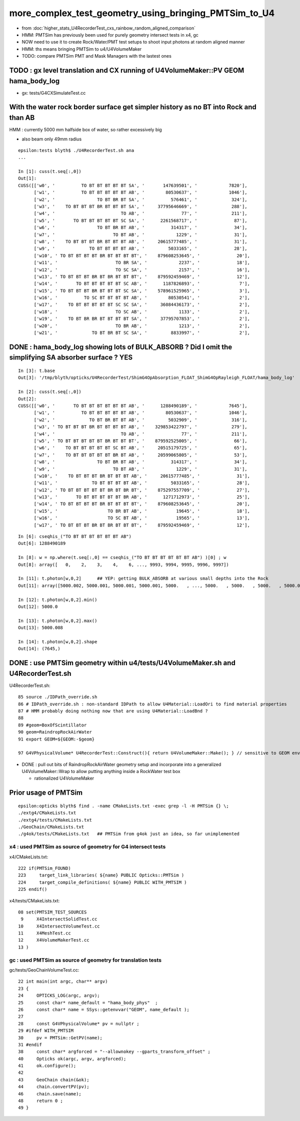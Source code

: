 more_complex_test_geometry_using_bringing_PMTSim_to_U4
=========================================================

* from :doc:`higher_stats_U4RecorderTest_cxs_rainbow_random_aligned_comparison`

* HMM: PMTSim has previously been used for purely geometry intersect tests in x4, gc
* NOW need to use it to create Rock/Water/PMT test setups to shoot input photons at random aligned manner
* HMM: ths means bringing PMTSim to u4/U4VolumeMaker 

* TODO: compare PMTSim PMT and Mask Managers with the lastest ones 



TODO : gx level translation and CX running of U4VolumeMaker::PV GEOM hama_body_log
-------------------------------------------------------------------------------------

* gx: tests/G4CXSimulateTest.cc 


With the water rock border surface get simpler history as no BT into Rock and than AB 
--------------------------------------------------------------------------------------

HMM : currently 5000 mm  halfside box of water, so rather excessively big  

* also beam only 49mm radius 

::

    epsilon:tests blyth$ ./U4RecorderTest.sh ana
    ...

    In [1]: cuss(t.seq[:,0])
    Out[1]: 
    CUSS([['w0', '          TO BT BT BT BT BT SA', '       147639501', '            7820'],
          ['w1', '          TO BT BT BT BT BT AB', '        80530637', '            1046'],
          ['w2', '                TO BT BR BT SA', '          576461', '             324'],
          ['w3', '    TO BT BT BT BR BT BT BT SA', '     37795646669', '             288'],
          ['w4', '                         TO AB', '              77', '             211'],
          ['w5', '       TO BT BT BT BT BT SC SA', '      2261568717', '              87'],
          ['w6', '                TO BT BR BT AB', '          314317', '              34'],
          ['w7', '                      TO BT AB', '            1229', '              31'],
          ['w8', '    TO BT BT BT BR BT BT BT AB', '     20615777485', '              31'],
          ['w9', '             TO BT BT BT BT AB', '         5033165', '              28'],
          ['w10', ' TO BT BT BT BT BR BT BT BT BT', '    879608253645', '              20'],
          ['w11', '                      TO BR SA', '            2237', '              18'],
          ['w12', '                      TO SC SA', '            2157', '              16'],
          ['w13', ' TO BT BT BT BR BT BR BT BT BT', '    879592459469', '              12'],
          ['w14', '       TO BT BT BT BT BT SC AB', '      1187826893', '               7'],
          ['w15', ' TO BT BT BT BR BT BT BT SC SA', '    578961525965', '               3'],
          ['w16', '          TO SC BT BT BT BT AB', '        80530541', '               2'],
          ['w17', '    TO BT BT BT BT BT SC SC SA', '     36084436173', '               2'],
          ['w18', '                      TO SC AB', '            1133', '               2'],
          ['w19', '    TO BT BR BR BT BT BT BT SA', '     37795707853', '               2'],
          ['w20', '                      TO BR AB', '            1213', '               2'],
          ['w21', '             TO BT BR BT SC SA', '         8833997', '               2'],




DONE : hama_body_log showing lots of BULK_ABSORB ? Did I omit the simplifying SA absorber surface ? YES
--------------------------------------------------------------------------------------------------------

::


    In [3]: t.base
    Out[3]: '/tmp/blyth/opticks/U4RecorderTest/ShimG4OpAbsorption_FLOAT_ShimG4OpRayleigh_FLOAT/hama_body_log'

    In [2]: cuss(t.seq[:,0])
    Out[2]: 
    CUSS([['w0', '       TO BT BT BT BT BT BT AB', '      1288490189', '            7645'],
          ['w1', '          TO BT BT BT BT BT AB', '        80530637', '            1046'],
          ['w2', '             TO BT BR BT BT AB', '         5032909', '             316'],
          ['w3', ' TO BT BT BT BR BT BT BT BT AB', '    329853422797', '             279'],
          ['w4', '                         TO AB', '              77', '             211'],
          ['w5', ' TO BT BT BT BT BT BR BT BT BT', '    879592525005', '              66'],
          ['w6', '    TO BT BT BT BT BT SC BT AB', '     20515179725', '              65'],
          ['w7', '    TO BT BT BT BT BT BR BT AB', '     20599065805', '              53'],
          ['w8', '                TO BT BR BT AB', '          314317', '              34'],
          ['w9', '                      TO BT AB', '            1229', '              31'],
          ['w10', '    TO BT BT BT BR BT BT BT AB', '     20615777485', '              31'],
          ['w11', '             TO BT BT BT BT AB', '         5033165', '              28'],
          ['w12', ' TO BT BT BT BT BT BR BT BR BT', '    875297557709', '              27'],
          ['w13', '       TO BT BT BT BT BT BR AB', '      1271712973', '              25'],
          ['w14', ' TO BT BT BT BT BR BT BT BT BT', '    879608253645', '              20'],
          ['w15', '                   TO BR BT AB', '           19645', '              18'],
          ['w16', '                   TO SC BT AB', '           19565', '              13'],
          ['w17', ' TO BT BT BT BR BT BR BT BT BT', '    879592459469', '              12'],

::

    In [6]: cseqhis_("TO BT BT BT BT BT BT AB")
    Out[6]: 1288490189

    In [8]: w = np.where(t.seq[:,0] == cseqhis_("TO BT BT BT BT BT BT AB") )[0] ; w
    Out[8]: array([   0,    2,    3,    4,    6, ..., 9993, 9994, 9995, 9996, 9997])

    In [11]: t.photon[w,0,2]      ## YEP: getting BULK_ABSORB at various small depths into the Rock 
    Out[11]: array([5000.002, 5000.001, 5000.001, 5000.001, 5000.   , ..., 5000.   , 5000.   , 5000.   , 5000.002, 5000.001], dtype=float32)

    In [12]: t.photon[w,0,2].min()
    Out[12]: 5000.0

    In [13]: t.photon[w,0,2].max()
    Out[13]: 5000.008

    In [14]: t.photon[w,0,2].shape
    Out[14]: (7645,)




DONE : use PMTSim geometry within u4/tests/U4VolumeMaker.sh and U4RecorderTest.sh 
------------------------------------------------------------------------------------

U4RecorderTest.sh::

     85 source ./IDPath_override.sh   
     86 # IDPath_override.sh : non-standard IDPath to allow U4Material::LoadOri to find material properties 
     87 # HMM probably doing nothing now that are using U4Material::LoadBnd ?
     88 
     89 #geom=BoxOfScintillator
     90 geom=RaindropRockAirWater
     91 export GEOM=${GEOM:-$geom}

     97 G4VPhysicalVolume* U4RecorderTest::Construct(){ return U4VolumeMaker::Make(); } // sensitive to GEOM envvar 


* DONE : pull out bits of RaindropRockAirWater geometry setup and incorporate into a generalized U4VolumeMaker::Wrap
  to allow putting anything inside a RockWater test box

  * rationalized U4VolumeMaker  


Prior usage of PMTSim
-----------------------

::

    epsilon:opticks blyth$ find . -name CMakeLists.txt -exec grep -l -H PMTSim {} \;
    ./extg4/CMakeLists.txt
    ./extg4/tests/CMakeLists.txt
    ./GeoChain/CMakeLists.txt
    ./g4ok/tests/CMakeLists.txt   ## PMTSim from g4ok just an idea, so far unimplemented

x4 : used PMTSim as source of geometry for G4 intersect tests
~~~~~~~~~~~~~~~~~~~~~~~~~~~~~~~~~~~~~~~~~~~~~~~~~~~~~~~~~~~~~~~~~~

x4/CMakeLists.txt::

    222 if(PMTSim_FOUND)
    223     target_link_libraries( ${name} PUBLIC Opticks::PMTSim )
    224     target_compile_definitions( ${name} PUBLIC WITH_PMTSIM )
    225 endif()

x4/tests/CMakeLists.txt::

     08 set(PMTSIM_TEST_SOURCES
      9     X4IntersectSolidTest.cc
     10     X4IntersectVolumeTest.cc
     11     X4MeshTest.cc
     12     X4VolumeMakerTest.cc
     13 )

gc : used PMTSim as source of geometry for translation tests
~~~~~~~~~~~~~~~~~~~~~~~~~~~~~~~~~~~~~~~~~~~~~~~~~~~~~~~~~~~~~~

gc/tests/GeoChainVolumeTest.cc::

     22 int main(int argc, char** argv)
     23 {
     24     OPTICKS_LOG(argc, argv);
     25     const char* name_default = "hama_body_phys"  ;
     26     const char* name = SSys::getenvvar("GEOM", name_default );
     27 
     28     const G4VPhysicalVolume* pv = nullptr ;
     29 #ifdef WITH_PMTSIM
     30     pv = PMTSim::GetPV(name);
     31 #endif
     38     const char* argforced = "--allownokey --gparts_transform_offset" ;
     40     Opticks ok(argc, argv, argforced);
     41     ok.configure();
     42 
     43     GeoChain chain(&ok);
     44     chain.convertPV(pv);
     46     chain.save(name);
     48     return 0 ;
     49 }



